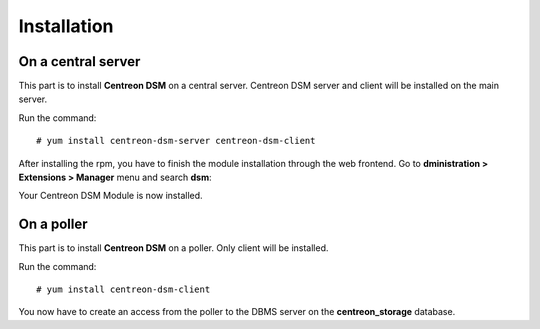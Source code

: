 ############
Installation
############

===================
On a central server
===================

This part is to install **Centreon DSM** on a central server. Centreon DSM server
and client will be installed on the main server.

Run the command::

    # yum install centreon-dsm-server centreon-dsm-client

After installing the rpm, you have to finish the module installation through the
web frontend. Go to **dministration > Extensions > Manager** menu and search
**dsm**:

.. image:: /_static/installation/module-setup.png
   :align: center

Your Centreon DSM Module is now installed.

.. image:: /_static/installation/module-setup-finished.png
   :align: center

===========
On a poller
===========

This part is to install **Centreon DSM** on a poller. Only client will be
installed.

Run the command::

    # yum install centreon-dsm-client

You now have to create an access from the poller to the DBMS server on the
**centreon_storage** database.
